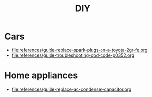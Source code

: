 #+title: DIY

* Cars
:PROPERTIES:
:CUSTOM_ID: cars
:END:
- [[file:references/guide-replace-spark-plugs-on-a-toyota-2gr-fe.org]]
- [[file:references/guide-troubleshooting-obd-code-p0352.org]]

* Home appliances
:PROPERTIES:
:CUSTOM_ID: home-appliances
:END:
- [[file:references/guide-replace-ac-condenser-capacitor.org]]

